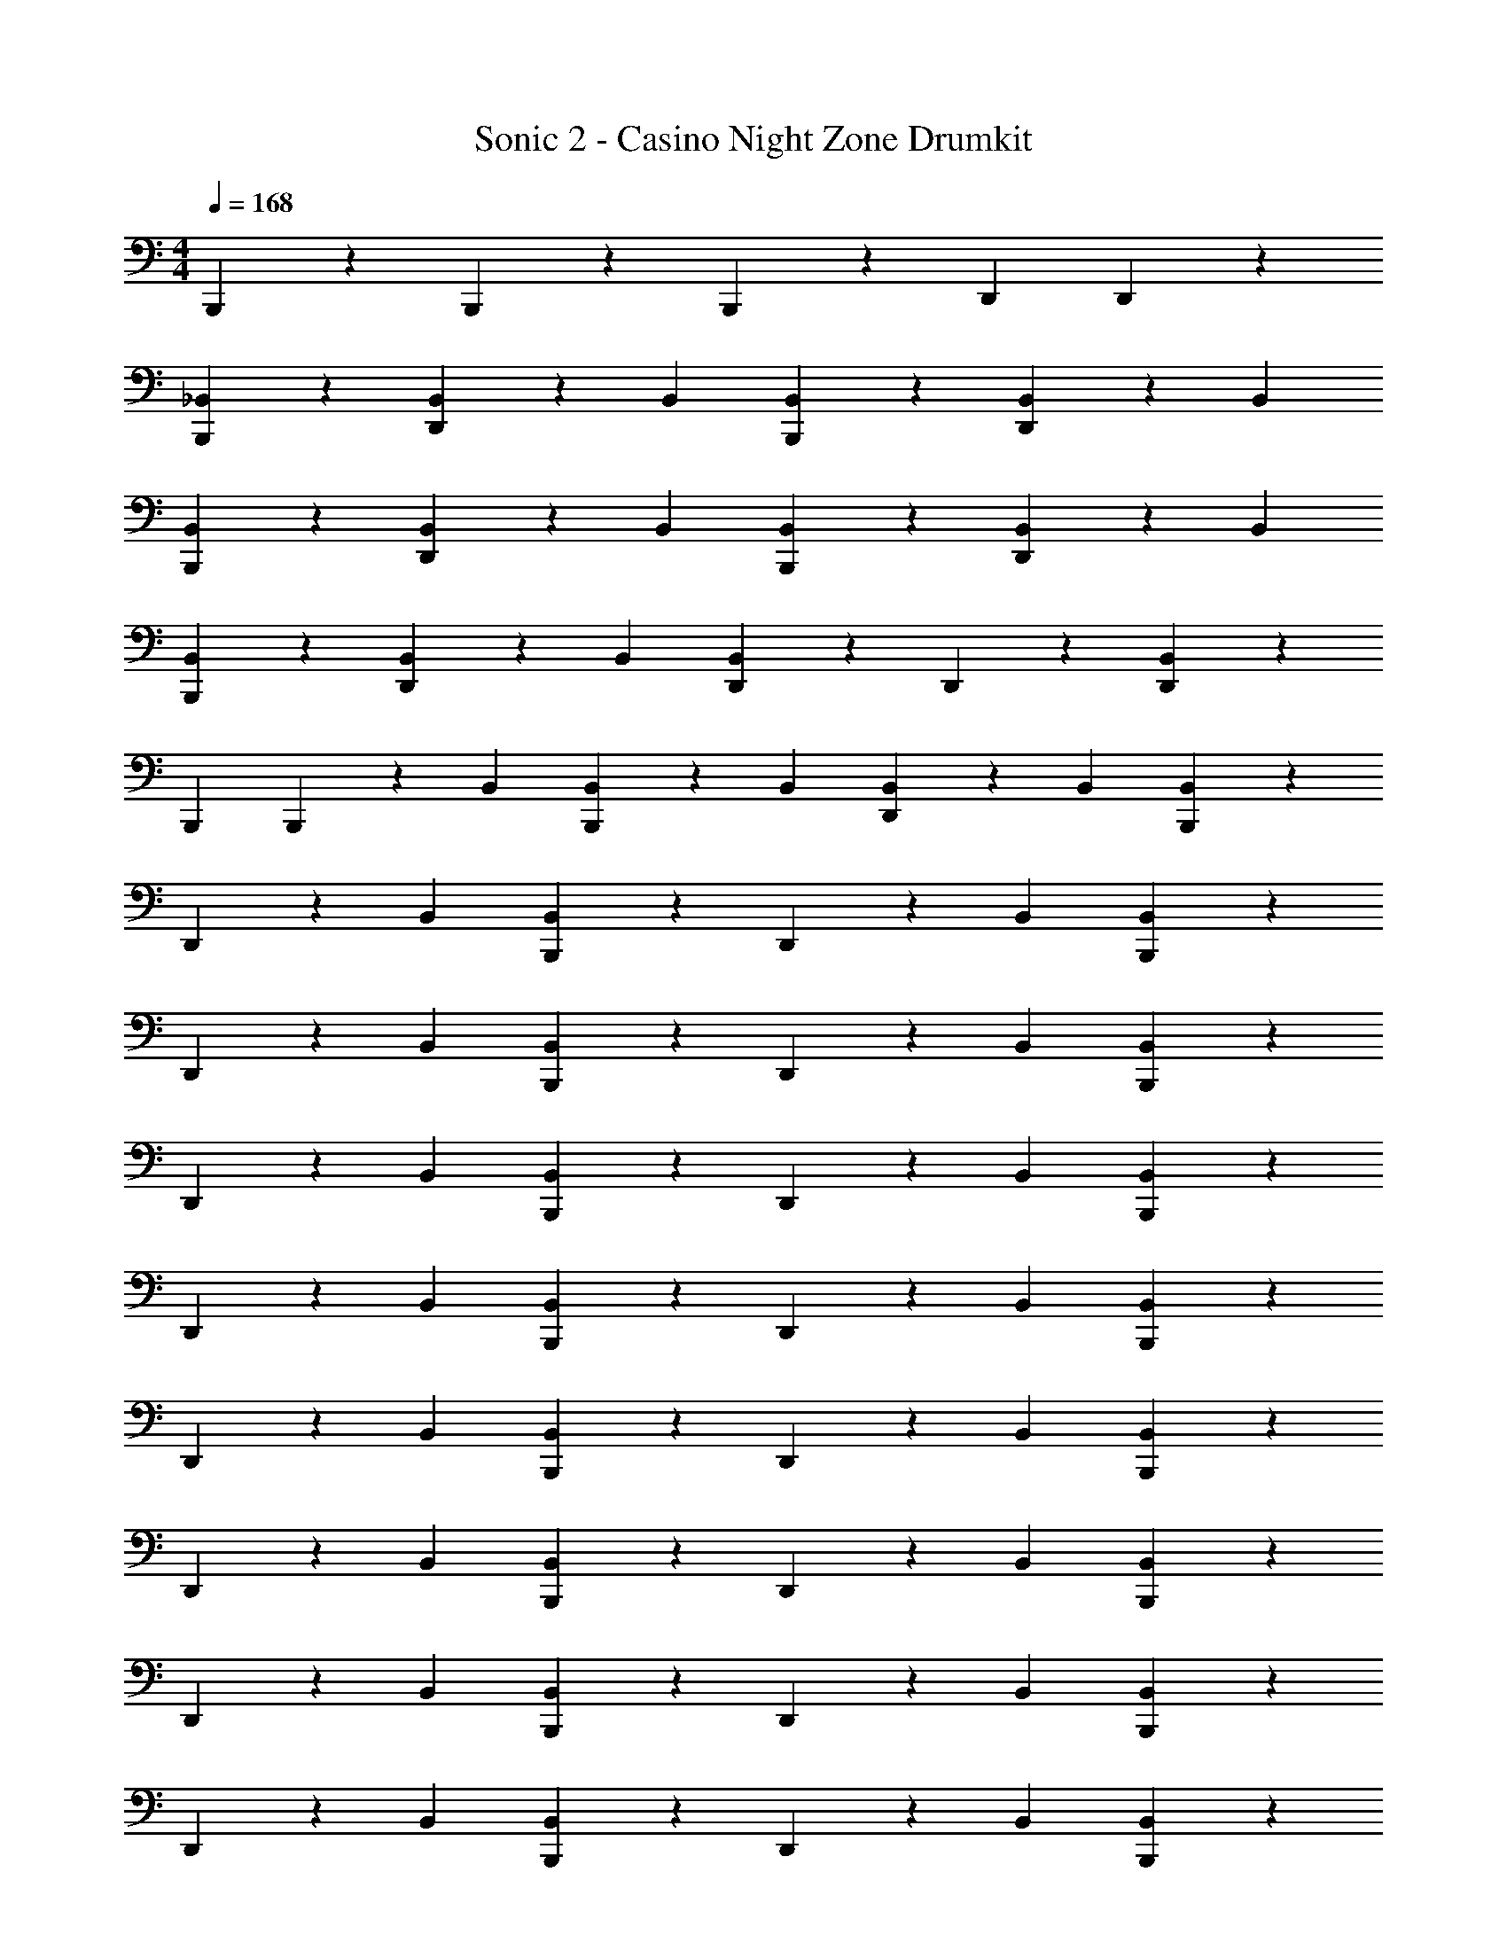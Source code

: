 X: 1
T: Sonic 2 - Casino Night Zone Drumkit
L: 1/4
M: 4/4
Q: 1/4=168
Z: ABC Generated by Starbound Composer v0.8.6
K: C
B,,,/3 z2/3 B,,,/3 z2/3 B,,,/3 z/3 D,,/3 D,,/3 z2/3 
[_B,,/3B,,,/3] z2/3 [B,,/3D,,/3] z/3 B,,/3 [B,,/3B,,,/3] z2/3 [B,,/3D,,/3] z/3 B,,/3 
[B,,/3B,,,/3] z2/3 [B,,/3D,,/3] z/3 B,,/3 [B,,/3B,,,/3] z2/3 [B,,/3D,,/3] z/3 B,,/3 
[B,,/3B,,,/3] z2/3 [B,,/3D,,/3] z/3 B,,/3 [B,,/3D,,/3] z/3 D,,/3 z2/3 [B,,/3D,,/3] z2/3 
B,,,/3 B,,,/3 z/3 B,,/3 [B,,/3B,,,/3] z/3 B,,/3 [B,,/3D,,/3] z/3 B,,/3 [B,,/3B,,,/3] z2/3 
D,,/3 z/3 B,,/3 [B,,/3B,,,/3] z2/3 D,,/3 z/3 B,,/3 [B,,,/3B,,/3] z2/3 
D,,/3 z/3 B,,/3 [B,,,/3B,,/3] z2/3 D,,/3 z/3 B,,/3 [B,,,/3B,,/3] z2/3 
D,,/3 z/3 B,,/3 [B,,,/3B,,/3] z2/3 D,,/3 z/3 B,,/3 [B,,/3B,,,/3] z2/3 
D,,/3 z/3 B,,/3 [B,,/3B,,,/3] z2/3 D,,/3 z/3 B,,/3 [B,,,/3B,,/3] z2/3 
D,,/3 z/3 B,,/3 [B,,,/3B,,/3] z2/3 D,,/3 z/3 B,,/3 [B,,/3B,,,/3] z2/3 
D,,/3 z/3 B,,/3 [B,,/3B,,,/3] z2/3 D,,/3 z/3 B,,/3 [B,,/3B,,,/3] z2/3 
D,,/3 z/3 B,,/3 [B,,/3B,,,/3] z2/3 D,,/3 z/3 B,,/3 [B,,,/3B,,/3] z2/3 
D,,/3 z/3 B,,/3 [B,,,/3B,,/3] z2/3 D,,/3 z/3 B,,/3 [B,,,/3B,,/3] z2/3 
D,,/3 z/3 B,,/3 [B,,,/3B,,/3] z2/3 D,,/3 z/3 B,,/3 [B,,/3B,,,/3] z2/3 
D,,/3 z/3 B,,/3 [B,,/3B,,,/3] z2/3 D,,/3 z/3 B,,/3 [B,,/3B,,,/3] z2/3 
D,,/3 z/3 B,,/3 [B,,/3B,,,/3] z2/3 D,,/3 z/3 B,,/3 [B,,,/3B,,/3] z2/3 
D,,/3 z/3 B,,/3 [B,,,/3B,,/3] z2/3 D,,/3 z/3 B,,/3 [B,,/3B,,,/3] z2/3 
D,,/3 z/3 B,,/3 [B,,/3B,,,/3] z2/3 D,,/3 z/3 B,,/3 [B,,,/3B,,/3] z2/3 
D,,/3 z/3 B,,/3 [B,,,/3B,,/3] z2/3 D,,/3 z/3 B,,/3 [B,,,/3B,,/3] z2/3 
D,,/3 z/3 B,,/3 [D,,/3B,,/3] z/3 D,,/3 z2/3 [D,,/3B,,/3] B,,/3 z/3 B,,,/3 
B,,,/3 z/3 B,,/3 [B,,,/3B,,/3] z/3 B,,/3 [D,,/3B,,/3] z/3 B,,/3 [B,,,/3B,,/3] z2/3 
D,,/3 z/3 B,,/3 [B,,,/3B,,/3] z2/3 D,,/3 z/3 B,,/3 [B,,/3B,,,/3] z2/3 
D,,/3 z/3 B,,/3 [B,,/3B,,,/3] z2/3 D,,/3 z/3 B,,/3 [B,,/3B,,,/3] z2/3 
D,,/3 z/3 B,,/3 [B,,/3B,,,/3] z2/3 D,,/3 z/3 B,,/3 [B,,,/3B,,/3] z2/3 
D,,/3 z/3 B,,/3 [B,,,/3B,,/3] z2/3 D,,/3 z/3 B,,/3 [B,,/3B,,,/3] z2/3 
D,,/3 z/3 B,,/3 [B,,/3B,,,/3] z2/3 D,,/3 z/3 B,,/3 [B,,,/3B,,/3] z2/3 
D,,/3 z/3 B,,/3 [B,,,/3B,,/3] z2/3 D,,/3 z/3 B,,/3 [B,,,/3B,,/3] z2/3 
D,,/3 z/3 B,,/3 [B,,,/3B,,/3] z2/3 D,,/3 z/3 B,,/3 [B,,/3B,,,/3] z2/3 
D,,/3 z/3 B,,/3 [B,,/3B,,,/3] z2/3 D,,/3 z/3 B,,/3 [B,,,/3B,,/3] z2/3 
D,,/3 z/3 B,,/3 [B,,,/3B,,/3] z2/3 D,,/3 z/3 B,,/3 [B,,/3B,,,/3] z2/3 
D,,/3 z/3 B,,/3 [B,,/3B,,,/3] z2/3 D,,/3 z/3 B,,/3 [B,,/3B,,,/3] z2/3 
D,,/3 z/3 B,,/3 [B,,/3B,,,/3] z2/3 D,,/3 z/3 B,,/3 [B,,,/3B,,/3] z2/3 
D,,/3 z/3 B,,/3 [B,,,/3B,,/3] z2/3 D,,/3 z/3 B,,/3 [B,,/3B,,,/3] z2/3 
[D,,/3B,,/3] z/3 B,,/3 [B,,/3B,,,/3] z2/3 [D,,/3B,,/3] z/3 B,,/3 [B,,,/3B,,/3] z2/3 
[D,,/3B,,/3] z/3 B,,/3 [B,,,/3B,,/3] z2/3 [D,,/3B,,/3] z/3 B,,/3 [B,,,/3B,,/3] z2/3 
[D,,/3B,,/3] z/3 B,,/3 [B,,,/3B,,/3] z2/3 [D,,/3B,,/3] z/3 B,,/3 [B,,/3B,,,/3] z2/3 
[D,,/3B,,/3] z/3 B,,/3 [B,,/3B,,,/3] z2/3 [D,,/3B,,/3] z/3 B,,/3 [B,,,/3B,,/3] z2/3 
[D,,/3B,,/3] z/3 B,,/3 [B,,,/3B,,/3] z2/3 [D,,/3B,,/3] z/3 B,,/3 [B,,,/3B,,/3] z2/3 
[D,,/3B,,/3] z/3 B,,/3 [D,,/3B,,/3] z/3 D,,/3 [B,,,/3B,,/3] z/3 [D,,/3B,,/3] z20/3 
D,,/3 D,,/3 z2/3 [B,,/3B,,,/3] z2/3 [B,,/3D,,/3] z/3 B,,/3 [B,,/3B,,,/3] z2/3 
[B,,/3D,,/3] z/3 B,,/3 [B,,/3B,,,/3] z2/3 [B,,/3D,,/3] z/3 B,,/3 [B,,/3B,,,/3] z2/3 
[B,,/3D,,/3] z/3 B,,/3 [B,,/3B,,,/3] z2/3 [B,,/3D,,/3] z/3 B,,/3 [B,,/3D,,/3] z/3 D,,/3 z2/3 
[B,,/3D,,/3] z2/3 B,,,/3 B,,,/3 z/3 B,,/3 [B,,/3B,,,/3] z/3 B,,/3 [B,,/3D,,/3] z/3 
B,,/3 [B,,/3B,,,/3] z2/3 D,,/3 z/3 B,,/3 [B,,/3B,,,/3] z2/3 D,,/3 z/3 
B,,/3 [B,,,/3B,,/3] z2/3 D,,/3 z/3 B,,/3 [B,,,/3B,,/3] z2/3 D,,/3 z/3 
B,,/3 [B,,,/3B,,/3] z2/3 D,,/3 z/3 B,,/3 [B,,,/3B,,/3] z2/3 D,,/3 z/3 
B,,/3 [B,,/3B,,,/3] z2/3 D,,/3 z/3 B,,/3 [B,,/3B,,,/3] z2/3 D,,/3 z/3 
B,,/3 [B,,,/3B,,/3] z2/3 D,,/3 z/3 B,,/3 [B,,,/3B,,/3] z2/3 D,,/3 z/3 
B,,/3 [B,,/3B,,,/3] z2/3 D,,/3 z/3 B,,/3 [B,,/3B,,,/3] z2/3 D,,/3 z/3 
B,,/3 [B,,/3B,,,/3] z2/3 D,,/3 z/3 B,,/3 [B,,/3B,,,/3] z2/3 D,,/3 z/3 
B,,/3 [B,,,/3B,,/3] z2/3 D,,/3 z/3 B,,/3 [B,,,/3B,,/3] z2/3 D,,/3 z/3 
B,,/3 [B,,,/3B,,/3] z2/3 D,,/3 z/3 B,,/3 [B,,,/3B,,/3] z2/3 D,,/3 z/3 
B,,/3 [B,,/3B,,,/3] z2/3 D,,/3 z/3 B,,/3 [B,,/3B,,,/3] z2/3 D,,/3 z/3 
B,,/3 [B,,/3B,,,/3] z2/3 D,,/3 z/3 B,,/3 [B,,/3B,,,/3] z2/3 D,,/3 z/3 
B,,/3 [B,,,/3B,,/3] z2/3 D,,/3 z/3 B,,/3 [B,,,/3B,,/3] z2/3 D,,/3 z/3 
B,,/3 [B,,/3B,,,/3] z2/3 D,,/3 z/3 B,,/3 [B,,/3B,,,/3] z2/3 D,,/3 z/3 
B,,/3 [B,,,/3B,,/3] z2/3 D,,/3 z/3 B,,/3 [B,,,/3B,,/3] z2/3 D,,/3 z/3 
B,,/3 [B,,,/3B,,/3] z2/3 D,,/3 z/3 B,,/3 [D,,/3B,,/3] z/3 D,,/3 z2/3 
[D,,/3B,,/3] B,,/3 z/3 B,,,/3 B,,,/3 z/3 B,,/3 [B,,,/3B,,/3] z/3 B,,/3 [D,,/3B,,/3] z/3 
B,,/3 [B,,,/3B,,/3] z2/3 D,,/3 z/3 B,,/3 [B,,,/3B,,/3] z2/3 D,,/3 z/3 
B,,/3 [B,,/3B,,,/3] z2/3 D,,/3 z/3 B,,/3 [B,,/3B,,,/3] z2/3 D,,/3 z/3 
B,,/3 [B,,/3B,,,/3] z2/3 D,,/3 z/3 B,,/3 [B,,/3B,,,/3] z2/3 D,,/3 z/3 
B,,/3 [B,,,/3B,,/3] z2/3 D,,/3 z/3 B,,/3 [B,,,/3B,,/3] z2/3 D,,/3 z/3 
B,,/3 [B,,/3B,,,/3] z2/3 D,,/3 z/3 B,,/3 [B,,/3B,,,/3] z2/3 D,,/3 z/3 
B,,/3 [B,,,/3B,,/3] z2/3 D,,/3 z/3 B,,/3 [B,,,/3B,,/3] z2/3 D,,/3 z/3 
B,,/3 [B,,,/3B,,/3] z2/3 D,,/3 z/3 B,,/3 [B,,,/3B,,/3] z2/3 D,,/3 z/3 
B,,/3 [B,,/3B,,,/3] z2/3 D,,/3 z/3 B,,/3 [B,,/3B,,,/3] z2/3 D,,/3 z/3 
B,,/3 [B,,,/3B,,/3] z2/3 D,,/3 z/3 B,,/3 [B,,,/3B,,/3] z2/3 D,,/3 z/3 
B,,/3 [B,,/3B,,,/3] z2/3 D,,/3 z/3 B,,/3 [B,,/3B,,,/3] z2/3 D,,/3 z/3 
B,,/3 [B,,/3B,,,/3] z2/3 D,,/3 z/3 B,,/3 [B,,/3B,,,/3] z2/3 D,,/3 z/3 
B,,/3 [B,,,/3B,,/3] z2/3 D,,/3 z/3 B,,/3 [B,,,/3B,,/3] z2/3 D,,/3 z/3 
B,,/3 [B,,/3B,,,/3] z2/3 [D,,/3B,,/3] z/3 B,,/3 [B,,/3B,,,/3] z2/3 [D,,/3B,,/3] z/3 
B,,/3 [B,,,/3B,,/3] z2/3 [D,,/3B,,/3] z/3 B,,/3 [B,,,/3B,,/3] z2/3 [D,,/3B,,/3] z/3 
B,,/3 [B,,,/3B,,/3] z2/3 [D,,/3B,,/3] z/3 B,,/3 [B,,,/3B,,/3] z2/3 [D,,/3B,,/3] z/3 
B,,/3 [B,,/3B,,,/3] z2/3 [D,,/3B,,/3] z/3 B,,/3 [B,,/3B,,,/3] z2/3 [D,,/3B,,/3] z/3 
B,,/3 [B,,,/3B,,/3] z2/3 [D,,/3B,,/3] z/3 B,,/3 [B,,,/3B,,/3] z2/3 [D,,/3B,,/3] z/3 
B,,/3 [B,,,/3B,,/3] z2/3 [D,,/3B,,/3] z/3 B,,/3 [D,,/3B,,/3] z/3 D,,/3 [B,,,/3B,,/3] z/3 
[D,,/3B,,/3] z20/3 
D,,/3 D,,/3 z2/3 [B,,/3B,,,/3] z2/3 [B,,/3D,,/3] z/3 B,,/3 [B,,/3B,,,/3] z2/3 
[B,,/3D,,/3] z/3 B,,/3 [B,,/3B,,,/3] z2/3 [B,,/3D,,/3] z/3 B,,/3 [B,,/3B,,,/3] z2/3 
[B,,/3D,,/3] z/3 B,,/3 [B,,/3B,,,/3] z2/3 [B,,/3D,,/3] z/3 B,,/3 [B,,/3D,,/3] z/3 D,,/3 z2/3 
[B,,/3D,,/3] z2/3 B,,,/3 B,,,/3 z/3 B,,/3 [B,,/3B,,,/3] z/3 B,,/3 [B,,/3D,,/3] z/3 
B,,/3 [B,,/3B,,,/3] z2/3 D,,/3 z/3 B,,/3 [B,,/3B,,,/3] z2/3 D,,/3 z/3 
B,,/3 [B,,,/3B,,/3] z2/3 D,,/3 z/3 B,,/3 [B,,,/3B,,/3] z2/3 D,,/3 z/3 
B,,/3 [B,,,/3B,,/3] z2/3 D,,/3 z/3 B,,/3 [B,,,/3B,,/3] z2/3 D,,/3 z/3 
B,,/3 [B,,/3B,,,/3] z2/3 D,,/3 z/3 B,,/3 [B,,/3B,,,/3] z2/3 D,,/3 z/3 
B,,/3 [B,,,/3B,,/3] z2/3 D,,/3 z/3 B,,/3 [B,,,/3B,,/3] z2/3 D,,/3 z/3 
B,,/3 [B,,/3B,,,/3] z2/3 D,,/3 z/3 B,,/3 [B,,/3B,,,/3] z2/3 D,,/3 z/3 
B,,/3 [B,,/3B,,,/3] z2/3 D,,/3 z/3 B,,/3 [B,,/3B,,,/3] z2/3 D,,/3 z/3 
B,,/3 
